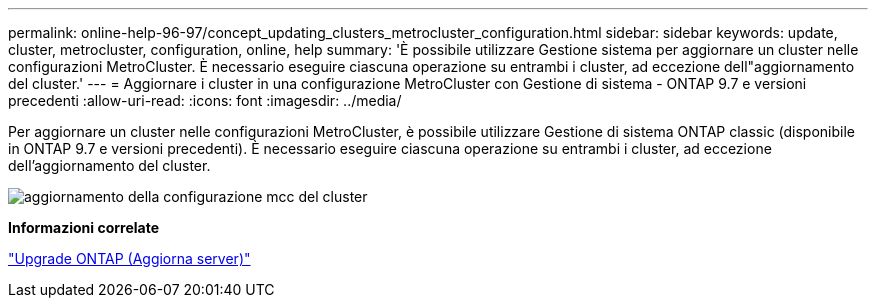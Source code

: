 ---
permalink: online-help-96-97/concept_updating_clusters_metrocluster_configuration.html 
sidebar: sidebar 
keywords: update, cluster, metrocluster, configuration, online, help 
summary: 'È possibile utilizzare Gestione sistema per aggiornare un cluster nelle configurazioni MetroCluster. È necessario eseguire ciascuna operazione su entrambi i cluster, ad eccezione dell"aggiornamento del cluster.' 
---
= Aggiornare i cluster in una configurazione MetroCluster con Gestione di sistema - ONTAP 9.7 e versioni precedenti
:allow-uri-read: 
:icons: font
:imagesdir: ../media/


[role="lead"]
Per aggiornare un cluster nelle configurazioni MetroCluster, è possibile utilizzare Gestione di sistema ONTAP classic (disponibile in ONTAP 9.7 e versioni precedenti). È necessario eseguire ciascuna operazione su entrambi i cluster, ad eccezione dell'aggiornamento del cluster.

image::../media/updating_cluster_mcc_configuration.gif[aggiornamento della configurazione mcc del cluster]

*Informazioni correlate*

https://docs.netapp.com/us-en/ontap/upgrade/task_upgrade_andu_sm.html["Upgrade ONTAP (Aggiorna server)"]
